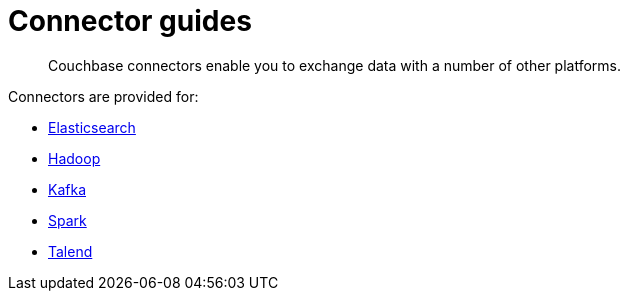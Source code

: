 [#concept_iy1_2rg_2s]
= Connector guides

[abstract]
Couchbase connectors enable you to exchange data with a number of other platforms.

Connectors are provided for:

* xref:elasticsearch-2.1/elastic-intro.adoc[Elasticsearch]
* xref:hadoop-1.2/hadoop.adoc#hadoop-1.2[Hadoop]
* xref:kafka-1.2/kafka-intro.adoc[Kafka]
* xref:spark-1.0/spark-intro.adoc[Spark]
* xref:talend/talend.adoc#hadoop-1.2[Talend]

